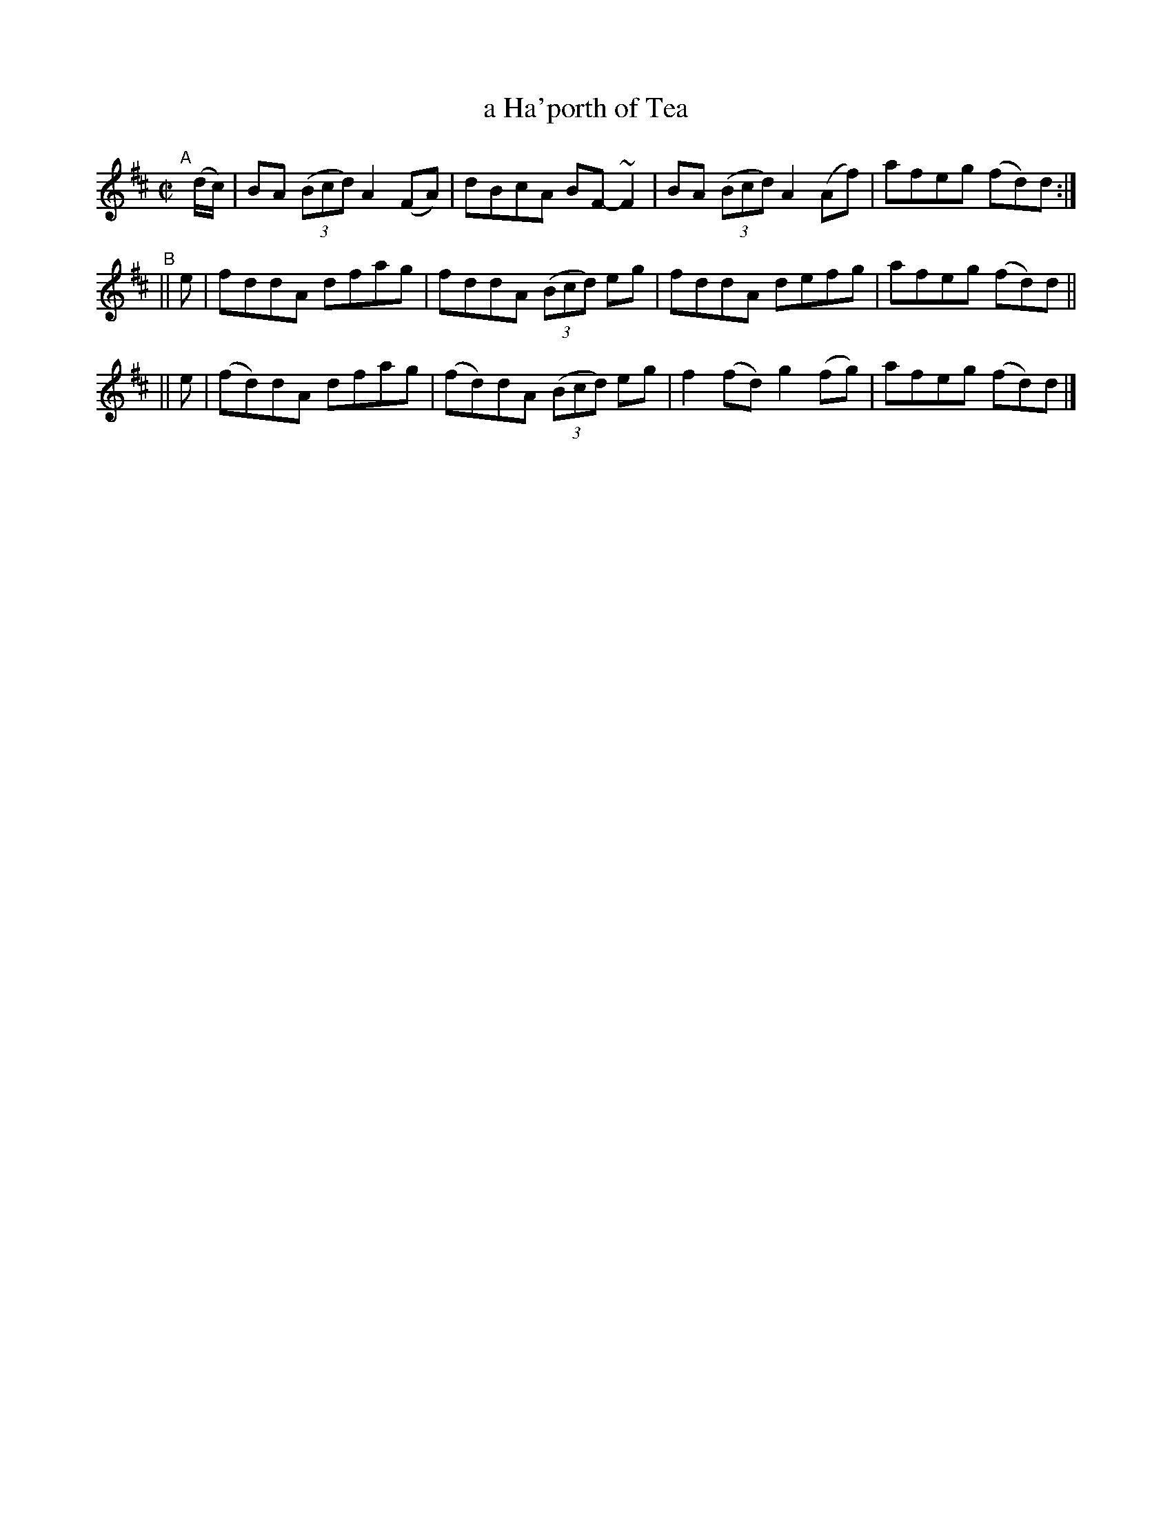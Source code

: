 X:785
T:a Ha'porth of Tea
R: reel
%S: s:3 b:12(4+4+4)
B:Francis O'Neill: "The Dance Music of Ireland" (1907) #785
Z:Frank Nordberg - http://www.musicaviva.com
F:http://www.musicaviva.com/abc/tunes/ireland/oneill-1001/0785/oneill-1001-0785-1.abc
%m:~n2 = o/4n/m/4n
M:C|
L:1/8
K:D
"^A"[|]\
(d/c/) | BA (3(Bcd) A2(FA) | dBcA BF-~F2 | BA (3(Bcd) A2(Af) | afeg (fd)d :|
"^B"\
|| e |  fddA  dfag |  fddA  (3(Bcd) eg | fddA   defg   | afeg (fd)d ||
|| e | (fd)dA dfag | (fd)dA (3(Bcd) eg | f2(fd) g2(fg) | afeg (fd)d |]
